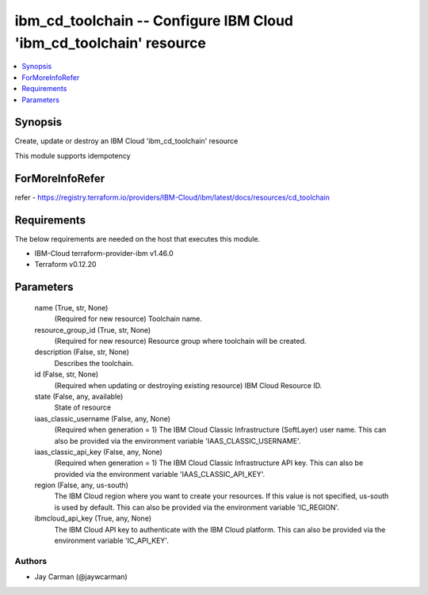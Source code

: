 
ibm_cd_toolchain -- Configure IBM Cloud 'ibm_cd_toolchain' resource
===================================================================

.. contents::
   :local:
   :depth: 1


Synopsis
--------

Create, update or destroy an IBM Cloud 'ibm_cd_toolchain' resource

This module supports idempotency


ForMoreInfoRefer
----------------
refer - https://registry.terraform.io/providers/IBM-Cloud/ibm/latest/docs/resources/cd_toolchain

Requirements
------------
The below requirements are needed on the host that executes this module.

- IBM-Cloud terraform-provider-ibm v1.46.0
- Terraform v0.12.20



Parameters
----------

  name (True, str, None)
    (Required for new resource) Toolchain name.


  resource_group_id (True, str, None)
    (Required for new resource) Resource group where toolchain will be created.


  description (False, str, None)
    Describes the toolchain.


  id (False, str, None)
    (Required when updating or destroying existing resource) IBM Cloud Resource ID.


  state (False, any, available)
    State of resource


  iaas_classic_username (False, any, None)
    (Required when generation = 1) The IBM Cloud Classic Infrastructure (SoftLayer) user name. This can also be provided via the environment variable 'IAAS_CLASSIC_USERNAME'.


  iaas_classic_api_key (False, any, None)
    (Required when generation = 1) The IBM Cloud Classic Infrastructure API key. This can also be provided via the environment variable 'IAAS_CLASSIC_API_KEY'.


  region (False, any, us-south)
    The IBM Cloud region where you want to create your resources. If this value is not specified, us-south is used by default. This can also be provided via the environment variable 'IC_REGION'.


  ibmcloud_api_key (True, any, None)
    The IBM Cloud API key to authenticate with the IBM Cloud platform. This can also be provided via the environment variable 'IC_API_KEY'.













Authors
~~~~~~~

- Jay Carman (@jaywcarman)

